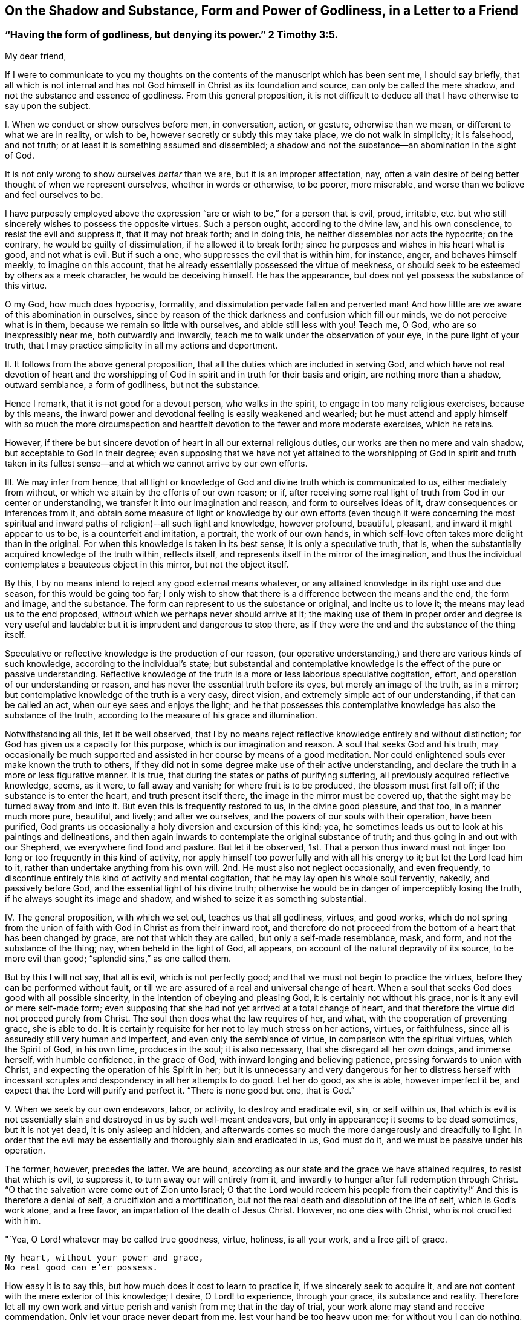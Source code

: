 [short="The Shadow and Substance of Godliness"]
== On the Shadow and Substance, Form and Power of Godliness, in a Letter to a Friend

[.blurb]
=== "`Having the form of godliness, but denying its power.`" 2 Timothy 3:5.

My dear friend,

If I were to communicate to you my thoughts on the
contents of the manuscript which has been sent me,
I should say briefly,
that all which is not internal and has not God himself
in Christ as its foundation and source,
can only be called the mere shadow, and not the substance and essence of godliness.
From this general proposition,
it is not difficult to deduce all that I have otherwise to say upon the subject.

I+++.+++ When we conduct or show ourselves before men, in conversation, action, or gesture,
otherwise than we mean, or different to what we are in reality, or wish to be,
however secretly or subtly this may take place, we do not walk in simplicity;
it is falsehood, and not truth; or at least it is something assumed and dissembled;
a shadow and not the substance--an abomination in the sight of God.

It is not only wrong to show ourselves _better_ than we are,
but it is an improper affectation, nay,
often a vain desire of being better thought of when we represent ourselves,
whether in words or otherwise, to be poorer, more miserable,
and worse than we believe and feel ourselves to be.

I have purposely employed above the expression "`are
or wish to be,`" for a person that is evil,
proud, irritable, etc. but who still sincerely wishes to possess the opposite virtues.
Such a person ought, according to the divine law, and his own conscience,
to resist the evil and suppress it, that it may not break forth; and in doing this,
he neither dissembles nor acts the hypocrite; on the contrary,
he would be guilty of dissimulation, if he allowed it to break forth;
since he purposes and wishes in his heart what is good, and not what is evil.
But if such a one, who suppresses the evil that is within him, for instance, anger,
and behaves himself meekly, to imagine on this account,
that he already essentially possessed the virtue of meekness,
or should seek to be esteemed by others as a meek character,
he would be deceiving himself.
He has the appearance, but does not yet possess the substance of this virtue.

O my God, how much does hypocrisy, formality,
and dissimulation pervade fallen and perverted man!
And how little are we aware of this abomination in ourselves,
since by reason of the thick darkness and confusion which fill our minds,
we do not perceive what is in them, because we remain so little with ourselves,
and abide still less with you!
Teach me, O God, who are so inexpressibly near me, both outwardly and inwardly,
teach me to walk under the observation of your eye, in the pure light of your truth,
that I may practice simplicity in all my actions and deportment.

II. It follows from the above general proposition,
that all the duties which are included in serving God,
and which have not real devotion of heart and the worshipping
of God in spirit and in truth for their basis and origin,
are nothing more than a shadow, outward semblance, a form of godliness,
but not the substance.

Hence I remark, that it is not good for a devout person, who walks in the spirit,
to engage in too many religious exercises, because by this means,
the inward power and devotional feeling is easily weakened and wearied;
but he must attend and apply himself with so much the more circumspection
and heartfelt devotion to the fewer and more moderate exercises,
which he retains.

However, if there be but sincere devotion of heart in all our external religious duties,
our works are then no mere and vain shadow, but acceptable to God in their degree;
even supposing that we have not yet attained to the worshipping of God in spirit and
truth taken in its fullest sense--and at which we cannot arrive by our own efforts.

III.
We may infer from hence,
that all light or knowledge of God and divine truth which is communicated to us,
either mediately from without, or which we attain by the efforts of our own reason;
or if, after receiving some real light of truth from God in our center or understanding,
we transfer it into our imagination and reason, and form to ourselves ideas of it,
draw consequences or inferences from it,
and obtain some measure of light or knowledge by our own efforts (even though it were
concerning the most spiritual and inward paths of religion)--all such light and knowledge,
however profound, beautiful, pleasant, and inward it might appear to us to be,
is a counterfeit and imitation, a portrait, the work of our own hands,
in which self-love often takes more delight than in the original.
For when this knowledge is taken in its best sense, it is only a speculative truth,
that is, when the substantially acquired knowledge of the truth within, reflects itself,
and represents itself in the mirror of the imagination,
and thus the individual contemplates a beauteous object in this mirror,
but not the object itself.

By this, I by no means intend to reject any good external means whatever,
or any attained knowledge in its right use and due season,
for this would be going too far;
I only wish to show that there is a difference between the means and the end,
the form and image, and the substance.
The form can represent to us the substance or original, and incite us to love it;
the means may lead us to the end proposed,
without which we perhaps never should arrive at it;
the making use of them in proper order and degree is very useful and laudable:
but it is imprudent and dangerous to stop there,
as if they were the end and the substance of the thing itself.

Speculative or reflective knowledge is the production of our reason,
(our operative understanding,) and there are various kinds of such knowledge,
according to the individual`'s state;
but substantial and contemplative knowledge is the effect of the pure or passive understanding.
Reflective knowledge of the truth is a more or less laborious speculative cogitation,
effort, and operation of our understanding or reason,
and has never the essential truth before its eyes, but merely an image of the truth,
as in a mirror; but contemplative knowledge of the truth is a very easy, direct vision,
and extremely simple act of our understanding, if that can be called an act,
when our eye sees and enjoys the light;
and he that possesses this contemplative knowledge has also the substance of the truth,
according to the measure of his grace and illumination.

Notwithstanding all this, let it be well observed,
that I by no means reject reflective knowledge entirely and without distinction;
for God has given us a capacity for this purpose, which is our imagination and reason.
A soul that seeks God and his truth,
may occasionally be much supported and assisted in her course by means of a good meditation.
Nor could enlightened souls ever make known the truth to others,
if they did not in some degree make use of their active understanding,
and declare the truth in a more or less figurative manner.
It is true, that during the states or paths of purifying suffering,
all previously acquired reflective knowledge, seems, as it were, to fall away and vanish;
for where fruit is to be produced, the blossom must first fall off;
if the substance is to enter the heart, and truth present itself there,
the image in the mirror must be covered up,
that the sight may be turned away from and into it.
But even this is frequently restored to us, in the divine good pleasure, and that too,
in a manner much more pure, beautiful, and lively; and after we ourselves,
and the powers of our souls with their operation, have been purified,
God grants us occasionally a holy diversion and excursion of this kind; yea,
he sometimes leads us out to look at his paintings and delineations,
and then again inwards to contemplate the original substance of truth;
and thus going in and out with our Shepherd, we everywhere find food and pasture.
But let it be observed,
1st. That a person thus inward must not linger too
long or too frequently in this kind of activity,
nor apply himself too powerfully and with all his energy to it;
but let the Lord lead him to it, rather than undertake anything from his own will.
2nd. He must also not neglect occasionally, and even frequently,
to discontinue entirely this kind of activity and mental cogitation,
that he may lay open his whole soul fervently, nakedly, and passively before God,
and the essential light of his divine truth;
otherwise he would be in danger of imperceptibly losing the truth,
if he always sought its image and shadow,
and wished to seize it as something substantial.

IV. The general proposition, with which we set out, teaches us that all godliness,
virtues, and good works,
which do not spring from the union of faith with God in Christ as from their inward root,
and therefore do not proceed from the bottom of a heart that has been changed by grace,
are not that which they are called, but only a self-made resemblance, mask, and form,
and not the substance of the thing; nay, when beheld in the light of God, all appears,
on account of the natural depravity of its source, to be more evil than good;
"`splendid sins,`" as one called them.

But by this I will not say, that all is evil, which is not perfectly good;
and that we must not begin to practice the virtues,
before they can be performed without fault,
or till we are assured of a real and universal change of heart.
When a soul that seeks God does good with all possible sincerity,
in the intention of obeying and pleasing God, it is certainly not without his grace,
nor is it any evil or mere self-made form;
even supposing that she had not yet arrived at a total change of heart,
and that therefore the virtue did not proceed purely from Christ.
The soul then does what the law requires of her, and what,
with the cooperation of preventing grace, she is able to do.
It is certainly requisite for her not to lay much stress on her actions, virtues,
or faithfulness, since all is assuredly still very human and imperfect,
and even only the semblance of virtue, in comparison with the spiritual virtues,
which the Spirit of God, in his own time, produces in the soul; it is also necessary,
that she disregard all her own doings, and immerse herself, with humble confidence,
in the grace of God, with inward longing and believing patience,
pressing forwards to union with Christ, and expecting the operation of his Spirit in her;
but it is unnecessary and very dangerous for her to distress herself with
incessant scruples and despondency in all her attempts to do good.
Let her do good, as she is able, however imperfect it be,
and expect that the Lord will purify and perfect it.
"`There is none good but one, that is God.`"

V+++.+++ When we seek by our own endeavors, labor, or activity, to destroy and eradicate evil,
sin, or self within us,
that which is evil is not essentially slain and destroyed in us by such well-meant endeavors,
but only in appearance; it seems to be dead sometimes, but it is not yet dead,
it is only asleep and hidden,
and afterwards comes so much the more dangerously and dreadfully to light.
In order that the evil may be essentially and thoroughly slain and eradicated in us,
God must do it, and we must be passive under his operation.

The former, however, precedes the latter.
We are bound, according as our state and the grace we have attained requires,
to resist that which is evil, to suppress it, to turn away our will entirely from it,
and inwardly to hunger after full redemption through Christ.
"`O that the salvation were come out of Zion unto Israel;
O that the Lord would redeem his people from their captivity!`"
And this is therefore a denial of self, a crucifixion and a mortification,
but not the real death and dissolution of the life of self, which is God`'s work alone,
and a free favor, an impartation of the death of Jesus Christ.
However, no one dies with Christ, who is not crucified with him.

"`Yea, O Lord! whatever may be called true goodness, virtue, holiness, is all your work,
and a free gift of grace.

[verse]
____
My heart, without your power and grace,
No real good can e`'er possess.
____

How easy it is to say this, but how much does it cost to learn to practice it,
if we sincerely seek to acquire it,
and are not content with the mere exterior of this knowledge; I desire,
O Lord! to experience, through your grace, its substance and reality.
Therefore let all my own work and virtue perish and vanish from me;
that in the day of trial, your work alone may stand and receive commendation.
Only let your grace never depart from me, lest your hand be too heavy upon me;
for without you I can do nothing, am nothing, and have nothing, but sin and misery!`"

VI. All that is called inwardness, or inward life and devotion,
which has not for its foundation the Spirit of Christ
and the real denial of ourselves and of all things,
but which we produce by our own efforts and the mere exertion of our own thoughts,
is only an imaginary inwardness, an empty shadow and form, but not the substance.

The whole mystery and essence of true inwardness
consists in this one thing--in living with God,
and in his presence;
but no one can do this who does not die to himself and to all things.
It is certainly very good for one who strives after this inwardness,
to subdue and restrain his senses, not purposely allow his thoughts,
especially the thoughts of his heart, to rove about upon unnecessary objects,
to retire occasionally, even externally,
for the purpose of sacred recollection in the presence of God,
and in other respects to strive in all things to live a life of abstraction;
but let him know that with all this, he would never become an inward man, unless,
through the power and teaching of the Spirit, he turn away his heart, desires,
and affections, from everything, and center them in God;
resignedly surrender his whole will into the hands of God; and in all things seek,
with simplicity, to set the Lord before him.
Now as often as he strives to enter in reality into this state of mind,
expecting at the same time the operation of God to lead him substantially into it,
he practices what is termed "`peculiar recollection.`"
In other respects,
it is unnecessary and dangerous to endeavor to place ourselves in a forced
frame of mental devotion and united exertion of the thinking powers.
The head and all the rest will follow, in due time, without difficulty,
if the heart and affections only go before.

I do not say that a soul cannot become inward before she has really denied herself,
and is dead to herself in all things; for the inward turning to, and abiding with God,
above-mentioned, is the best,
nay the only means of becoming thus abstracted and mortified; I only say,
that with his inmost and total will,
the man must sincerely turn himself away from all that is not God,
in order that he may retire to him in his heart.
And he that acts thus, is in no danger of false detachment,
and does much when he thus continues with God, without doing anything.

VII.
Another inference from the first mentioned proposition, is,
that if in our inward exercises, we do not keep ourselves naked and open before God,
in all filial simplicity, humility, and resignation, such as we are,
but show ourselves in any way different, or make ourselves something,
that we neither have, nor desire to have--we are then guilty of dissimulation,
and our deeds are then a self-created shadow, and no reality, a form and no substance.

It is thus that not only all who are manifestly hypocritical act, who draw near to God,
as his people, with their lips, while their hearts are far from him,
but there are also subtle, double-minded individuals,
who likewise do not lay their whole souls open before
God in their most inward exercises and prayers,
but still cover their nakedness in some measure with a fig-leaf.
Ah, how much is required before men will lay themselves entirely naked and open before God!
Even those who are sincere, may through inattention,
occasionally say or think something in their prayers,
which they probably do not find or perceive in themselves;
or they may frequently present themselves before God in another guise and form,
than what they are and feel themselves to be;
which occasionally proceeds from what is called a good intention,
while dealing with God as if he were a man, who when he is addressed,
is often better pleased if some particular expressions are employed,
or if the individual appear before him in some particular dress.
Thus for instance, the man may present himself, though unconsciously,
in the robe of his own virtue or piety;
another time he may seek to make himself very poor and little; again at another,
he may place himself in a state of great sorrow and contrition of heart, etc.
If the grace of God produced this, it would be well;
but we endeavor to effect it by our own efforts, and do not expect it from God,
and then it is a self-made thing; a shadow, but not the substance.

But in order to discover and avoid such like faults and selfishness in ourselves,
it is not necessary,
but rather injurious to be always examining in an anxious and scrupulous manner,
and retrospectively considering each and all of our inward acts.
All this may be avoided without difficulty and danger,
if we be not of ourselves too operative in our inward exercises, but look unto God,
and think more upon him than upon ourselves and our own doings,
and in other respects seek to keep ourselves with all simplicity, innocence,
and openness in the presence of God, so as we are, and as he forms and places us.

"`O God! is it possible, that a rational creature, even a believing soul,
can dissemble before your all-seeing eye?
Who could believe it, did not melancholy experience too often prove it!
Alas, that miserable self-working, by which sincere souls stand most in their own light,
so that they are unable to perceive the folly of such an assumed deportment!
Lord, deliver them all, and your servant likewise from it;
by your strict light and judgment,
take away all such folds and coverings from our hearts;
bind the hands and feet of our imperfect self-working,
and anatomize our inmost souls with the two-edged sword of your living word,
and lay our very entrails and our inmost souls naked and
open to the light of your health-bringing countenance.
Make us simple and peaceable children before you,
and place us yourself in that form and figure, in which you prefer to see us,
till we are all changed from glory to glory, into the original image of your resemblance,
by your Spirit!
Amen.`"

VIII.
When we observe anything good in another, or when we read or hear something,
or otherwise receive light and insight into any good
disposition or state of the inward life,
and fix our imagination strongly upon it, without the guidance and grace of God, and,
as it were, establish ourselves in it,
before God translates us into it--we have not the reality
and substance of that particular good or state,
but only the form of it.

All that we see, read, hear,
or consider with ardent desire and strong devotional feelings,
impresses its form or image in our minds, but not its substance, unless faith,
as the inward hungering desire of the soul, lays hold of the substance at the same time.
Hence it is, that he who associates frequently with,
and takes pleasure in the society of pious people, often assumes, unconsciously,
many of their expressions, habits, demeanor, and opinions, which is not always improper,
but still it is only a form, an affectation and imitation, if he do not,
at the same time, inwardly possess the substance of it.

In the same way, we may sometimes read of others,
or of much more elevated states of the inward life than that in which we walk,
or of such into which the Lord has not yet introduced us,
and form to ourselves a conception, image, or idea of them.
Were this done frequently and with strong devotional feelings,
we should find what was read, so deeply and lively impressed and expressed within us,
that we might easily be led to imagine,
that we were in possession of the substance of these states,
while we had only the image of them.
In this way, for instance, one who is not yet dead to himself, or quite a novice,
might dangerously deceive himself, were he to read much of passive prayer,
or of exalted states;
and he to whom God grants this noble gift of prayer (either as a foretaste,
or in a more permanent manner,) and gives him to sit with Mary at his feet,
would on the contrary, occasion himself much unavailing or injurious distress,
were he with fervent devotion to read much upon active prayer.
In the same manner, one who enjoys much sweet and susceptible devotion,
might imagine himself in the contemplative state;
and a contemplative individual might confuse and distress
himself if he heard or read much of severe trials,
painful sufferings, and purifying dispensations.

Hence it is not profitable for one who is not well established in the
state and path in which God designs more particularly to lead him,
to read a number and variety of books, and associate with all kinds of people,
however good and excellent they may be in themselves;
but rather keep chiefly to such good men, through whose medium he receives power,
unction, and grace for devotion and recollection;
such as in some measure accord with his particular calling,
and the way in which he is led, entering as it were, without compulsion,
and with a secret delight into the mind, and thus making it sufficiently evident,
that they are suitable for him, at least at the time.
For although the individual must love all the children of God,
and may associate with them; and though he be not forbidden from reading other books,
which treat of the inward way--yet it is well, when this is done with moderation,
and not with too strong devotional feelings, in order that the mind may not be disturbed,
unsettled, nor filled with imagery.
He that walks through a desert by an unknown path, must not always look aside,
nor wish to examine every byway, if he be willing to avoid going astray.

IX. When we receive in our minds any particular impression, invigoration, sweetness,
unction, and peace from God, or any other grace and divine communication,
and seek to retain or augment it by our own efforts, or even from self-love;
or when we strive, by our own exertions to excite them within us,
and to experience something of the kind--it is all a production of our own,
which only obstructs our progress; and were we even to succeed in it,
according to our own ideas, yet all that is brought about, is something merely human,
and not divine; an image, a shadow, and no reality.

"`Teach me, O Lord! to live in all resignation and childlike dependance upon you,
that I may receive, with humble thankfulness, what you give; but neither seize, desire,
nor seek to retain what you do not give nor permit me to keep.
O that I might be in your hand like yielding wax,
which lets itself be moulded into every form at pleasure,
and takes no other shape than that which the master gives it!
I will be as you make me, and not otherwise;
and willingly continue devoid of that which you either do not give,
or after having given it, take away again, that so I may rest alone in you,
and in your sacred good pleasure.`"

X+++.+++ Only that which passes in the spirit, in the inmost soul--that which is there done,
suffered, experienced, and enjoyed, is, properly speaking, substantial;
since it proceeds more immediately from God,
and takes place in the most noble and essential part of man; but all besides,
all that passes in the powers of the soul, the inward or outward senses, etc.,
however good, useful, and necessary it may be of its kind and in its season,
yet when compared with the former, it is only the form and not the power.

How good and profitable, yea how necessary, are frequently the susceptible,
sensible sweetnesses, refreshments, and delights in good and divine things,
and other similar gracious gifts, to tear us away from the false enjoyments of sin,
and the transitory pleasures of this world! but how obstructive
and injurious are these good and useful things,
when we take pleasure in them,
and do not really restore everything to God when we stop short there,
and wish to erect our tabernacles in such an agreeable place
when we do not regard these things as the gifts of God,
but as God himself,
and the sensible pleasure we enjoy in the reception of these effusions of divine goodness,
as the real and essential union with him!
Is not this also taking the shadow for the substance,
or at least the blossom for the fruit--embracing Leah instead of Rachel,
and reckoning seven years too soon?
(Gen. 29:25-27) That which is sensible has certainly
some resemblance to that which is really spiritual;
but they are not therefore one and the same thing.

Finally.
We may also observe on this subject, that all our inward acts of prayer and devotion;
of collectedness, humiliation, resignation, adoration, and love,
in so far as they proceed solely from ourselves in short,
all that is not God nor God`'s work in us, when viewed in its proper light,
is something self-made, and only a form but not the substance of godliness.

When an individual, by passing through many trials and paths of humiliation,
is in some measure purified, and hence is permitted to experience in his center,
the pure and substantial operation of God,
everything that he had previously done or experienced,
even his most inward and simple activity in communion with God,
notwithstanding the grace that cooperated with it, then appears sensual, outward,
and imperfect, as something affected and not real, and as something human, mixed,
and of no value.
Yet that which preceded this state is not to be altogether rejected as evil,
or even to be disesteemed; much less ought it to be regarded in this light,
with reference to other seeking souls,
who perhaps may not have experienced similar purely divine operations.
For the soul that experiences them,
regards them not as they are good in their kind and season,
but as they are in comparison with the sublimity
and purity of the substantial operation of God,
which the man then experiences, with reference to which, as before said,
all appears to him mean and unsubstantial.
Such a judgment is good and proper for himself, but not always good and useful for others.

It is scarcely credible how feeble, worthless, and faulty is all that we do,
even that which is most inward and spiritual, in so far as it proceeds from ourselves.
It is therefore very advisable for a devout individual, in his interaction with God,
gradually to learn how to cease from his own fleshly works,
that he may keep a Sabbath to the Lord, and let him work in him by his Spirit;
and when in advancing further in the experience of the pure operation of divine influence,
he perceives a secret displeasure and disgust at his own works,
and on the contrary a peaceful inclination to inward passiveness,
that he should resign himself, without apprehending any danger,
to this guidance of divine Wisdom.

But lest any unmortified person should from hence derive
occasion for a state of religious apathy and false detachment,
reference may be made to what has been already said in the preceding pages,
and the following general rule may also be observed,
except in an extraordinary state of suffering--that as soon as God works,
we must be passive; and when we are not conscious of his operation, we must wait for it,
as before said, in a state of sacred calm and solemnity in his presence.
It is, however, not advisable to be altogether quiet at such times, and not do anything.
We may, nay, we must work at such times, when grace gives us liberty to do so,
but as our state may require, altogether simply and fervently,
with the heart and affections, meekly and resignedly as in the presence of God,
and ready, at the least hint or consciousness of his operation, to be passive,
and make room for him.

"`O Lord, you all-sufficient and infinite Being, the supreme Being, the sole Being, yea,
more than Being; You alone can say with effect, _I am;_
and this '`I am`' is so unlimited and undoubtedly true, that no oath can be found,
which places the truth more beyond all doubt,
than when this word proceeds from your mouth, '`I am.`' '`I live.`'

"`Yea, amen! you are!
My spirit bows before you, and my inmost soul confesses unto you that you are.
How happy do I esteem myself that you are, and that you can not cease to be!
How blessed am I, in knowing that God is, and that I can make this confession,
that God is!
Hear it all you creatures, God is!
I rejoice, O my God, that you are; it delights me that you are.
What a blessed and happy thing it is that you are so good, that you are,
and that you are he, whom you are!
I had rather that I were not, and that all things were not, than that you should not be.

"`Yet what am I, and what are all things?
Am I in reality, and is all in reality?
What is this _I_? What is this all?
We are only because you are, and because you will that we should be;
poor diminutive beings, that in comparison with you, and in the presence of your Being,
are a form and a shadow, and not worthy to be called a being.
My being, and that of all things vanishes, as it were, before your Being, much sooner,
and in a greater degree, than in the full blaze of the sun,
which is so overpowered by the greater light, that it is as though it were not.
O that you would thus overcome and annihilate me,
and that the sight of you might thus supersede, and as it were, extinguish me;
your grandeur, my meanness; your immense light, my twinkling light, yea, my obscurity;
your most pure operation, my defective working; your all, my nothing!

"`I am only a form, a wretched shadow, when you are not in me, and I in you;
when you are not the basis and the being of my being.
All that I know, and all I contemplate, is only a self-created, lifeless nonentity;
or at least an uncertain image, an unsatisfying, transient form and shadow,
if you yourself do not enlighten me, and if you do not grant me yourself to contemplate.
O you solely substantial truth! all that I seek, all that I love,
all that I possess is only a shadow and semblance, but no reality, if I do not seek you,
and love you, and possess you, O, you who are the solely substantial good, the joy,
the delight, and the glory of my soul! all my works, yea,
every motion and effort of my internal and external powers, are shadow and not substance,
unless you yourself are the origin and mover of them, O you original,
solely essential good, and infinitely prolific life!

"`But what do I say?
Without you, I am not only a form and a shadow, but a wretched and horrible monster;
and when I work of myself, all my works, however good and holy they may appear,
are hateful, nay even sinful in your sight; not only because they proceed from me,
who am altogether sinful and corrupt; but also because I seek, please,
and exalt myself in all things, under the most believable pretexts and appearances,
and ascribe to myself the glory which most justly belongs to you.
O what a dreadful thing is self!
I justly abhor myself, when I behold myself in the immediate presence of your purity.
Self pervades me; I am utter selfishness;
all my outward and inward motions are selfishness; all my virtues as, proceeding from me,
are selfish and impure in your sight.

"`O that I might be no more, nor have any longer _in myself,_ either life,
or understanding, or will, or thought, or any other motion; and that you, my God,
my Jesus, might be and work all in me!
Let that, O Lord! which you yourself do not speak and work in me,
be forever silent and cease.
Condemn and destroy in me, all which you are not, and which is not you.
Take entire possession of the place which I now occupy and do in me and through me,
what is pleasing in your sight.
Let me exist no more, but you alone be all in all;
and thus do you lead me entirely out of myself, and of all that belongs to me,
into you O my God, my origin and my end!
Then shall I no longer be in a state of non-existence and appearance,
but in a state of reality, and be delivered from every evil,
to the eternal glory of your name!
Amen.`"
